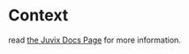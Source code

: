 * Context
read [[https://heliaxdev.github.io/juvix-docs/docs/overview/context/][the Juvix Docs Page]] for more information.
